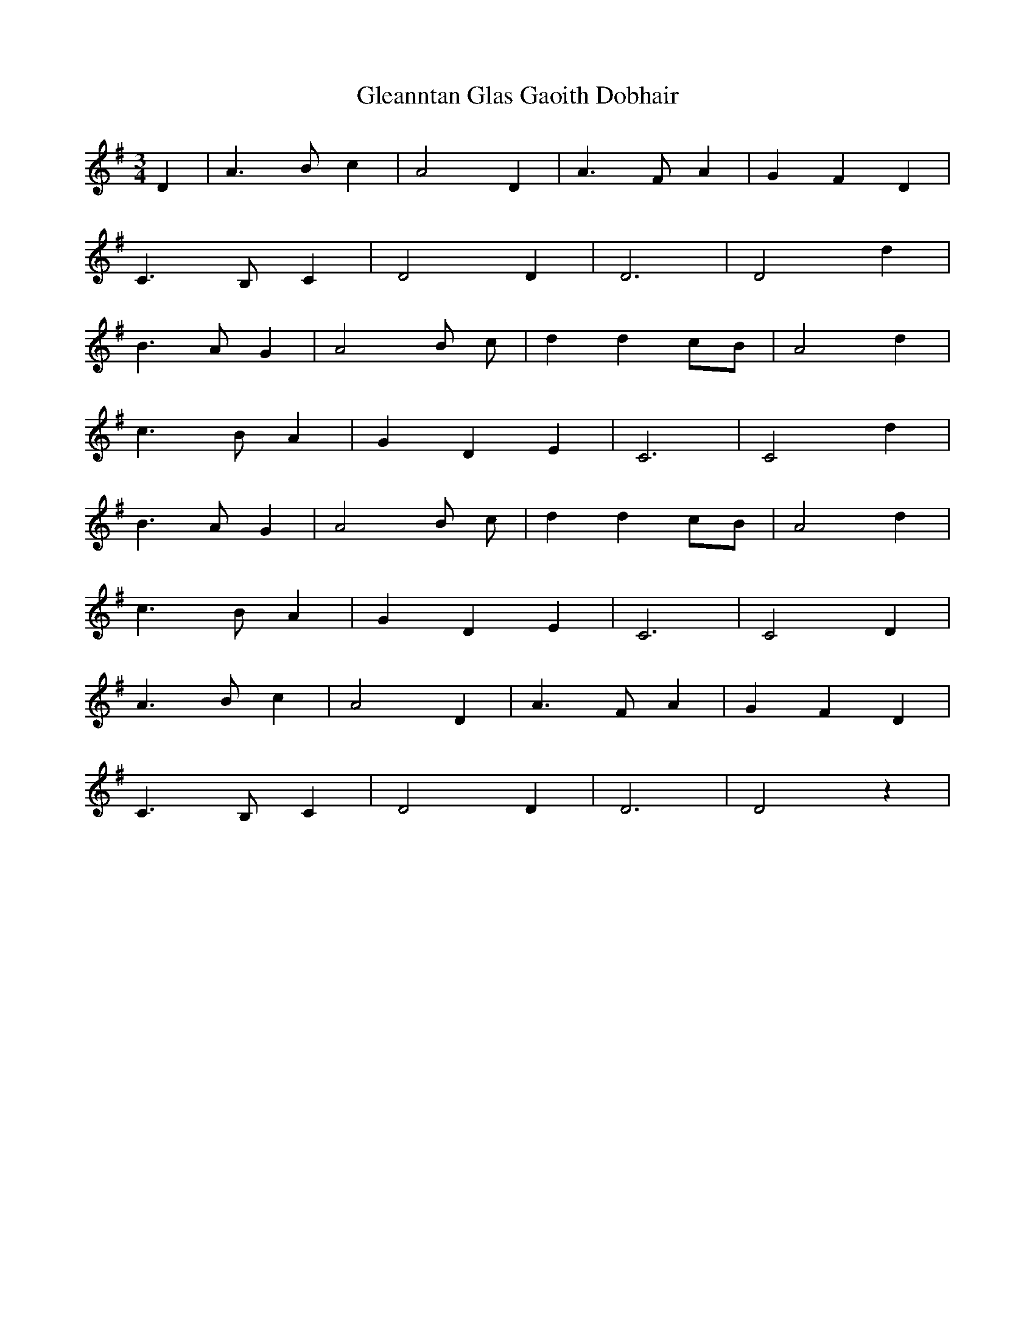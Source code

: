 X: 15408
T: Gleanntan Glas Gaoith Dobhair
R: waltz
M: 3/4
K: Gmajor
D2|A3 B c2|A4 D2|A3 F A2|G2 F2 D2|
C3 B, C2|D4 D2|D6|D4 d2|
B3 A G2|A4 B c|d2 d2 cB|A4 d2|
c3 B A2|G2 D2 E2|C6|C4 d2|
B3 A G2|A4 B c|d2 d2 cB|A4 d2|
c3 B A2|G2 D2 E2|C6|C4 D2|
A3 B c2|A4 D2|A3 F A2|G2 F2 D2|
C3 B, C2|D4 D2|D6|D4 z2|

